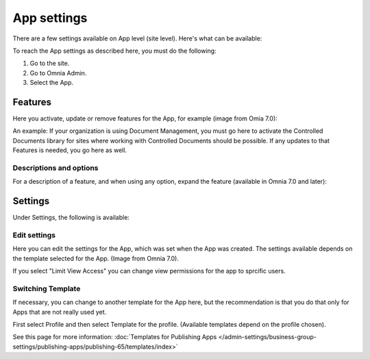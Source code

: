 App settings
==============

There are a few settings available on App level (site level). Here's what can be available:

.. image:: app-settings-v7.png

To reach the App settings as described here, you must do the following:

1. Go to the site.
2. Go to Omnia Admin.
3. Select the App.

Features
***********
Here you activate, update or remove features for the App, for example (image from Omia 7.0):

.. image:: app-settings-features-v7-border.png

An example: If your organization is using Document Management, you must go here to activate the Controlled Documents library for sites where working with Controlled Documents should be possible. If any updates to that Features is needed, you go here as well.

Descriptions and options
---------------------------
For a description of a feature, and when using any option, expand the feature (available in Omnia 7.0 and later):

.. image:: feature-site-expand.png

Settings
**********
Under Settings, the following is available:

.. image:: app-settings-settings-v7.png

Edit settings
---------------
Here you can edit the settings for the App, which was set when the App was created. The settings available depends on the template selected for the App. (Image from Omnia 7.0).

.. image:: app-settings-settings-edit-v7.png

If you select "Limit View Access" you can change view permissions for the app to sprcific users.

Switching Template
-------------------
If necessary, you can change to another template for the App here, but the recommendation is that you do that only for Apps that are not really used yet.

.. image:: app-settings-settings-template-v7.png

First select Profile and then select Template for the profile. (Available templates depend on the profile chosen).

See this page for more information: :doc:`Templates for Publishing Apps </admin-settings/business-group-settings/publishing-apps/publishing-65/templates/index>`


